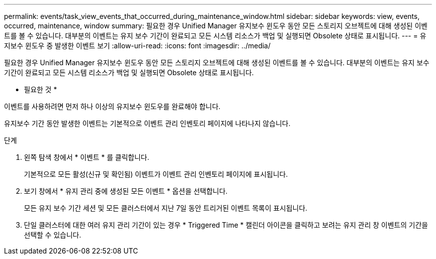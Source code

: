 ---
permalink: events/task_view_events_that_occurred_during_maintenance_window.html 
sidebar: sidebar 
keywords: view, events, occurred, maintenance, window 
summary: 필요한 경우 Unified Manager 유지보수 윈도우 동안 모든 스토리지 오브젝트에 대해 생성된 이벤트를 볼 수 있습니다. 대부분의 이벤트는 유지 보수 기간이 완료되고 모든 시스템 리소스가 백업 및 실행되면 Obsolete 상태로 표시됩니다. 
---
= 유지보수 윈도우 중 발생한 이벤트 보기
:allow-uri-read: 
:icons: font
:imagesdir: ../media/


[role="lead"]
필요한 경우 Unified Manager 유지보수 윈도우 동안 모든 스토리지 오브젝트에 대해 생성된 이벤트를 볼 수 있습니다. 대부분의 이벤트는 유지 보수 기간이 완료되고 모든 시스템 리소스가 백업 및 실행되면 Obsolete 상태로 표시됩니다.

* 필요한 것 *

이벤트를 사용하려면 먼저 하나 이상의 유지보수 윈도우를 완료해야 합니다.

유지보수 기간 동안 발생한 이벤트는 기본적으로 이벤트 관리 인벤토리 페이지에 나타나지 않습니다.

.단계
. 왼쪽 탐색 창에서 * 이벤트 * 를 클릭합니다.
+
기본적으로 모든 활성(신규 및 확인됨) 이벤트가 이벤트 관리 인벤토리 페이지에 표시됩니다.

. 보기 창에서 * 유지 관리 중에 생성된 모든 이벤트 * 옵션을 선택합니다.
+
모든 유지 보수 기간 세션 및 모든 클러스터에서 지난 7일 동안 트리거된 이벤트 목록이 표시됩니다.

. 단일 클러스터에 대한 여러 유지 관리 기간이 있는 경우 * Triggered Time * 캘린더 아이콘을 클릭하고 보려는 유지 관리 창 이벤트의 기간을 선택할 수 있습니다.


